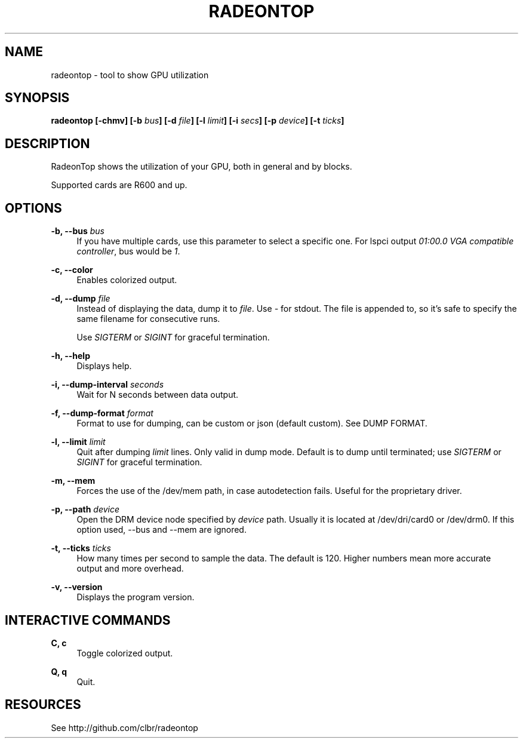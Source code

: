 '\" t
.\"     Title: radeontop
.\"    Author: [FIXME: author] [see http://www.docbook.org/tdg5/en/html/author]
.\" Generator: DocBook XSL Stylesheets vsnapshot <http://docbook.sf.net/>
.\"      Date: 03/13/2021
.\"    Manual: \ \&
.\"    Source: \ \&
.\"  Language: English
.\"
.TH "RADEONTOP" "1" "03/13/2021" "\ \&" "\ \&"
.\" -----------------------------------------------------------------
.\" * Define some portability stuff
.\" -----------------------------------------------------------------
.\" ~~~~~~~~~~~~~~~~~~~~~~~~~~~~~~~~~~~~~~~~~~~~~~~~~~~~~~~~~~~~~~~~~
.\" http://bugs.debian.org/507673
.\" http://lists.gnu.org/archive/html/groff/2009-02/msg00013.html
.\" ~~~~~~~~~~~~~~~~~~~~~~~~~~~~~~~~~~~~~~~~~~~~~~~~~~~~~~~~~~~~~~~~~
.ie \n(.g .ds Aq \(aq
.el       .ds Aq '
.\" -----------------------------------------------------------------
.\" * set default formatting
.\" -----------------------------------------------------------------
.\" disable hyphenation
.nh
.\" disable justification (adjust text to left margin only)
.ad l
.\" -----------------------------------------------------------------
.\" * MAIN CONTENT STARTS HERE *
.\" -----------------------------------------------------------------
.SH "NAME"
radeontop \- tool to show GPU utilization
.SH "SYNOPSIS"
.sp
\fBradeontop [\-chmv] [\-b \fR\fB\fIbus\fR\fR\fB] [\-d \fR\fB\fIfile\fR\fR\fB] [\-l \fR\fB\fIlimit\fR\fR\fB] [\-i \fR\fB\fIsecs\fR\fR\fB] [\-p \fR\fB\fIdevice\fR\fR\fB] [\-t \fR\fB\fIticks\fR\fR\fB]\fR
.SH "DESCRIPTION"
.sp
RadeonTop shows the utilization of your GPU, both in general and by blocks\&.
.sp
Supported cards are R600 and up\&.
.SH "OPTIONS"
.PP
\fB\-b, \-\-bus \fR\fB\fIbus\fR\fR
.RS 4
If you have multiple cards, use this parameter to select a specific one\&. For lspci output
\fI01:00\&.0 VGA compatible controller\fR, bus would be
\fI1\fR\&.
.RE
.PP
\fB\-c, \-\-color\fR
.RS 4
Enables colorized output\&.
.RE
.PP
\fB\-d, \-\-dump \fR\fB\fIfile\fR\fR
.RS 4
Instead of displaying the data, dump it to
\fIfile\fR\&. Use
\fI\-\fR
for stdout\&. The file is appended to, so it\(cqs safe to specify the same filename for consecutive runs\&.

Use
\fISIGTERM\fR
or
\fISIGINT\fR
for graceful termination\&.
.RE
.PP
\fB\-h, \-\-help\fR
.RS 4
Displays help\&.
.RE
.PP
\fB\-i, \-\-dump\-interval \fR\fB\fIseconds\fR\fR
.RS 4
Wait for N seconds between data output\&.
.RE
.PP
\fB\-f, \-\-dump\-format \fR\fB\fIformat\fR\fR
.RS 4
Format to use for dumping, can be custom or json (default custom)\&. See DUMP FORMAT\&.
.RE
.PP
\fB\-l, \-\-limit \fR\fB\fIlimit\fR\fR
.RS 4
Quit after dumping
\fIlimit\fR
lines\&. Only valid in dump mode\&. Default is to dump until terminated; use
\fISIGTERM\fR
or
\fISIGINT\fR
for graceful termination\&.
.RE
.PP
\fB\-m, \-\-mem\fR
.RS 4
Forces the use of the /dev/mem path, in case autodetection fails\&. Useful for the proprietary driver\&.
.RE
.PP
\fB\-p, \-\-path \fR\fB\fIdevice\fR\fR
.RS 4
Open the DRM device node specified by
\fIdevice\fR
path\&. Usually it is located at /dev/dri/card0 or /dev/drm0\&. If this option used, \-\-bus and \-\-mem are ignored\&.
.RE
.PP
\fB\-t, \-\-ticks \fR\fB\fIticks\fR\fR
.RS 4
How many times per second to sample the data\&. The default is 120\&. Higher numbers mean more accurate output and more overhead\&.
.RE
.PP
\fB\-v, \-\-version\fR
.RS 4
Displays the program version\&.
.RE
.SH "INTERACTIVE COMMANDS"
.PP
\fBC, c\fR
.RS 4
Toggle colorized output\&.
.RE
.PP
\fBQ, q\fR
.RS 4
Quit\&.
.RE
.SH "RESOURCES"
.sp
See http://github\&.com/clbr/radeontop
